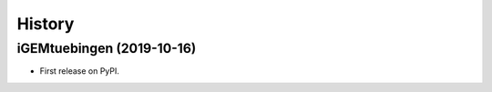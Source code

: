 =======
History
=======

iGEMtuebingen (2019-10-16)
--------------------------

* First release on PyPI.
